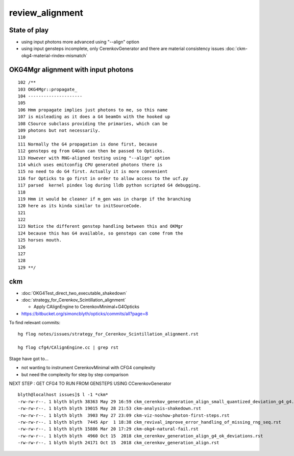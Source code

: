 review_alignment
====================

State of play
---------------

* using input photons more advanced using "--align" option
* using input gensteps incomplete, only CerenkovGenerator
  and there are material consistency issues :doc:`ckm-okg4-material-rindex-mismatch`



OKG4Mgr alignment with input photons
---------------------------------------------

::

    102 /**
    103 OKG4Mgr::propagate_
    104 ---------------------
    105 
    106 Hmm propagate implies just photons to me, so this name 
    107 is misleading as it does a G4 beamOn with the hooked up 
    108 CSource subclass providing the primaries, which can be 
    109 photons but not necessarily. 
    110 
    111 Normally the G4 propagation is done first, because 
    112 gensteps eg from G4Gun can then be passed to Opticks.
    113 However with RNG-aligned testing using "--align" option
    114 which uses emitconfig CPU generated photons there is 
    115 no need to do G4 first. Actually it is more convenient
    116 for Opticks to go first in order to allow access to the ucf.py 
    117 parsed  kernel pindex log during lldb python scripted G4 debugging.
    118  
    119 Hmm it would be cleaner if m_gen was in charge if the branching 
    120 here as its kinda similar to initSourceCode.
    121 
    122 
    123 Notice the different genstep handling between this and OKMgr 
    124 because this has G4 available, so gensteps can come from the
    125 horses mouth.
    126 
    127 
    128 
    129 **/



ckm 
-----

* :doc:`OKG4Test_direct_two_executable_shakedown`

* :doc:`strategy_for_Cerenkov_Scintillation_alignment`

  * Apply CAlignEngine to CerenkovMinimal+G4Opticks 


* https://bitbucket.org/simoncblyth/opticks/commits/all?page=8


To find relevant commits::

    hg flog notes/issues/strategy_for_Cerenkov_Scintillation_alignment.rst

    hg flog cfg4/CAlignEngine.cc | grep rst


Stage have got to... 

* not wanting to instrument CerenkovMinimal with CFG4 complexity 
* but need the complexity for step by step comparison 



NEXT STEP : GET CFG4 TO RUN FROM GENSTEPS USING CCerenkovGenerator 


::

    blyth@localhost issues]$ l -1 *ckm*
    -rw-rw-r--. 1 blyth blyth 38363 May 29 16:59 ckm_cerenkov_generation_align_small_quantized_deviation_g4_g4.rst
    -rw-rw-r--. 1 blyth blyth 19015 May 28 21:53 ckm-analysis-shakedown.rst
    -rw-rw-r--. 1 blyth blyth  3903 May 27 23:09 ckm-viz-noshow-photon-first-steps.rst
    -rw-rw-r--. 1 blyth blyth  7445 Apr  1 18:38 ckm_revival_improve_error_handling_of_missing_rng_seq.rst
    -rw-rw-r--. 1 blyth blyth 15886 Mar 20 17:29 ckm-okg4-natural-fail.rst
    -rw-rw-r--. 1 blyth blyth  4960 Oct 15  2018 ckm_cerenkov_generation_align_g4_ok_deviations.rst
    -rw-rw-r--. 1 blyth blyth 24171 Oct 15  2018 ckm_cerenkov_generation_align.rst




